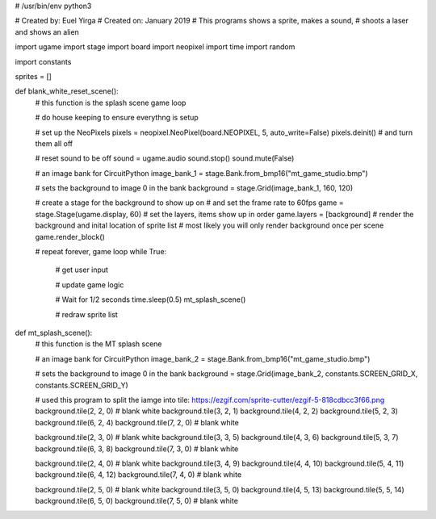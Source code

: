 # /usr/bin/env python3

# Created by: Euel Yirga
# Created on: January 2019
# This programs shows a sprite, makes a sound,
# shoots a laser and shows an alien

import ugame
import stage
import board
import neopixel
import time
import random

import constants

sprites = []

def blank_white_reset_scene():
    # this function is the splash scene game loop

    # do house keeping to ensure everythng is setup

    # set up the NeoPixels
    pixels = neopixel.NeoPixel(board.NEOPIXEL, 5, auto_write=False)
    pixels.deinit() # and turn them all off

    # reset sound to be off
    sound = ugame.audio
    sound.stop()
    sound.mute(False)

    # an image bank for CircuitPython
    image_bank_1 = stage.Bank.from_bmp16("mt_game_studio.bmp")

    # sets the background to image 0 in the bank
    background = stage.Grid(image_bank_1, 160, 120)

    # create a stage for the background to show up on
    #   and set the frame rate to 60fps
    game = stage.Stage(ugame.display, 60)
    # set the layers, items show up in order
    game.layers = [background]
    # render the background and inital location of sprite list
    # most likely you will only render background once per scene
    game.render_block()

    # repeat forever, game loop
    while True:
        # get user input

        # update game logic

        # Wait for 1/2 seconds
        time.sleep(0.5)
        mt_splash_scene()

        # redraw sprite list

def mt_splash_scene():
    # this function is the MT splash scene

    # an image bank for CircuitPython
    image_bank_2 = stage.Bank.from_bmp16("mt_game_studio.bmp")

    # sets the background to image 0 in the bank
    background = stage.Grid(image_bank_2, constants.SCREEN_GRID_X, constants.SCREEN_GRID_Y)

    # used this program to split the iamge into tile: https://ezgif.com/sprite-cutter/ezgif-5-818cdbcc3f66.png
    background.tile(2, 2, 0)  # blank white
    background.tile(3, 2, 1)
    background.tile(4, 2, 2)
    background.tile(5, 2, 3)
    background.tile(6, 2, 4)
    background.tile(7, 2, 0)  # blank white

    background.tile(2, 3, 0)  # blank white
    background.tile(3, 3, 5)
    background.tile(4, 3, 6)
    background.tile(5, 3, 7)
    background.tile(6, 3, 8)
    background.tile(7, 3, 0)  # blank white

    background.tile(2, 4, 0)  # blank white
    background.tile(3, 4, 9)
    background.tile(4, 4, 10)
    background.tile(5, 4, 11)
    background.tile(6, 4, 12)
    background.tile(7, 4, 0)  # blank white

    background.tile(2, 5, 0)  # blank white
    background.tile(3, 5, 0)
    background.tile(4, 5, 13)
    background.tile(5, 5, 14)
    background.tile(6, 5, 0)
    background.tile(7, 5, 0)  # blank white
